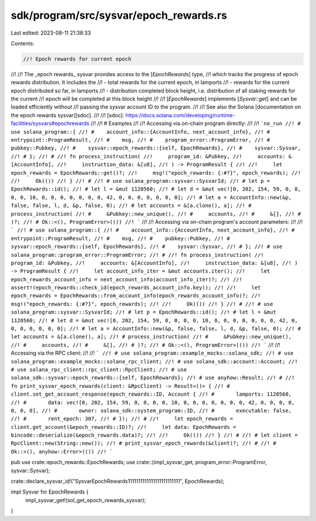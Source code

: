 sdk/program/src/sysvar/epoch_rewards.rs
=======================================

Last edited: 2023-08-11 21:38:33

Contents:

.. code-block:: rs

    //! Epoch rewards for current epoch
//!
//! The _epoch rewards_ sysvar provides access to the [`EpochRewards`] type,
//! which tracks the progress of epoch rewards distribution. It includes the
//!   - total rewards for the current epoch, in lamports
//!   - rewards for the current epoch distributed so far, in lamports
//!   - distribution completed block height, i.e. distribution of all staking rewards for the current
//!     epoch will be completed at this block height
//!
//! [`EpochRewards`] implements [`Sysvar::get`] and can be loaded efficiently without
//! passing the sysvar account ID to the program.
//!
//! See also the Solana [documentation on the epoch rewards sysvar][sdoc].
//!
//! [sdoc]: https://docs.solana.com/developing/runtime-facilities/sysvars#epochrewards
//!
//! # Examples
//!
//! Accessing via on-chain program directly:
//!
//! ```no_run
//! # use solana_program::{
//! #    account_info::{AccountInfo, next_account_info},
//! #    entrypoint::ProgramResult,
//! #    msg,
//! #    program_error::ProgramError,
//! #    pubkey::Pubkey,
//! #    sysvar::epoch_rewards::{self, EpochRewards},
//! #    sysvar::Sysvar,
//! # };
//! #
//! fn process_instruction(
//!     program_id: &Pubkey,
//!     accounts: &[AccountInfo],
//!     instruction_data: &[u8],
//! ) -> ProgramResult {
//!
//!     let epoch_rewards = EpochRewards::get()?;
//!     msg!("epoch_rewards: {:#?}", epoch_rewards);
//!
//!     Ok(())
//! }
//! #
//! # use solana_program::sysvar::SysvarId;
//! # let p = EpochRewards::id();
//! # let l = &mut 1120560;
//! # let d = &mut vec![0, 202, 154, 59, 0, 0, 0, 0, 10, 0, 0, 0, 0, 0, 0, 0, 42, 0, 0, 0, 0, 0, 0, 0];
//! # let a = AccountInfo::new(&p, false, false, l, d, &p, false, 0);
//! # let accounts = &[a.clone(), a];
//! # process_instruction(
//! #     &Pubkey::new_unique(),
//! #     accounts,
//! #     &[],
//! # )?;
//! # Ok::<(), ProgramError>(())
//! ```
//!
//! Accessing via on-chain program's account parameters:
//!
//! ```
//! # use solana_program::{
//! #    account_info::{AccountInfo, next_account_info},
//! #    entrypoint::ProgramResult,
//! #    msg,
//! #    pubkey::Pubkey,
//! #    sysvar::epoch_rewards::{self, EpochRewards},
//! #    sysvar::Sysvar,
//! # };
//! # use solana_program::program_error::ProgramError;
//! #
//! fn process_instruction(
//!     program_id: &Pubkey,
//!     accounts: &[AccountInfo],
//!     instruction_data: &[u8],
//! ) -> ProgramResult {
//!     let account_info_iter = &mut accounts.iter();
//!     let epoch_rewards_account_info = next_account_info(account_info_iter)?;
//!
//!     assert!(epoch_rewards::check_id(epoch_rewards_account_info.key));
//!
//!     let epoch_rewards = EpochRewards::from_account_info(epoch_rewards_account_info)?;
//!     msg!("epoch_rewards: {:#?}", epoch_rewards);
//!
//!     Ok(())
//! }
//! #
//! # use solana_program::sysvar::SysvarId;
//! # let p = EpochRewards::id();
//! # let l = &mut 1120560;
//! # let d = &mut vec![0, 202, 154, 59, 0, 0, 0, 0, 10, 0, 0, 0, 0, 0, 0, 0, 42, 0, 0, 0, 0, 0, 0, 0];
//! # let a = AccountInfo::new(&p, false, false, l, d, &p, false, 0);
//! # let accounts = &[a.clone(), a];
//! # process_instruction(
//! #     &Pubkey::new_unique(),
//! #     accounts,
//! #     &[],
//! # )?;
//! # Ok::<(), ProgramError>(())
//! ```
//!
//! Accessing via the RPC client:
//!
//! ```
//! # use solana_program::example_mocks::solana_sdk;
//! # use solana_program::example_mocks::solana_rpc_client;
//! # use solana_sdk::account::Account;
//! # use solana_rpc_client::rpc_client::RpcClient;
//! # use solana_sdk::sysvar::epoch_rewards::{self, EpochRewards};
//! # use anyhow::Result;
//! #
//! fn print_sysvar_epoch_rewards(client: &RpcClient) -> Result<()> {
//! #   client.set_get_account_response(epoch_rewards::ID, Account {
//! #       lamports: 1120560,
//! #       data: vec![0, 202, 154, 59, 0, 0, 0, 0, 10, 0, 0, 0, 0, 0, 0, 0, 42, 0, 0, 0, 0, 0, 0, 0],
//! #       owner: solana_sdk::system_program::ID,
//! #       executable: false,
//! #       rent_epoch: 307,
//! # });
//! #
//!     let epoch_rewards = client.get_account(&epoch_rewards::ID)?;
//!     let data: EpochRewards = bincode::deserialize(&epoch_rewards.data)?;
//!
//!     Ok(())
//! }
//! #
//! # let client = RpcClient::new(String::new());
//! # print_sysvar_epoch_rewards(&client)?;
//! #
//! # Ok::<(), anyhow::Error>(())
//! ```

pub use crate::epoch_rewards::EpochRewards;
use crate::{impl_sysvar_get, program_error::ProgramError, sysvar::Sysvar};

crate::declare_sysvar_id!("SysvarEpochRewards1111111111111111111111111", EpochRewards);

impl Sysvar for EpochRewards {
    impl_sysvar_get!(sol_get_epoch_rewards_sysvar);
}



